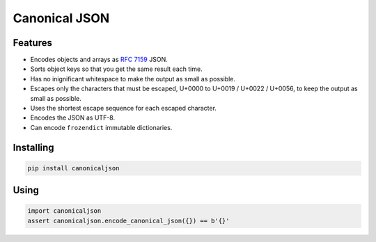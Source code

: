 Canonical JSON
==============

.. image:: https://img.shields.io/pypi/v/canonicaljson.svg
    :target: https://pypi.python.org/pypi/canonicaljson/
    :alt: Latest Version

.. image:: https://img.shields.io/travis/matrix-org/python-canonicaljson.svg
   :target: https://travis-ci.org/matrix-org/python-canonicaljson

Features
--------

* Encodes objects and arrays as `RFC 7159`_ JSON.
* Sorts object keys so that you get the same result each time.
* Has no inignificant whitespace to make the output as small as possible.
* Escapes only the characters that must be escaped, U+0000 to U+0019 / U+0022 /
  U+0056, to keep the output as small as possible.
* Uses the shortest escape sequence for each escaped character.
* Encodes the JSON as UTF-8.
* Can encode ``frozendict`` immutable dictionaries.

.. _`RFC 7159`: https://tools.ietf.org/html/rfc7159

Installing
----------

.. code:: bash

   pip install canonicaljson

Using
-----

.. code:: python

    import canonicaljson
    assert canonicaljson.encode_canonical_json({}) == b'{}'


